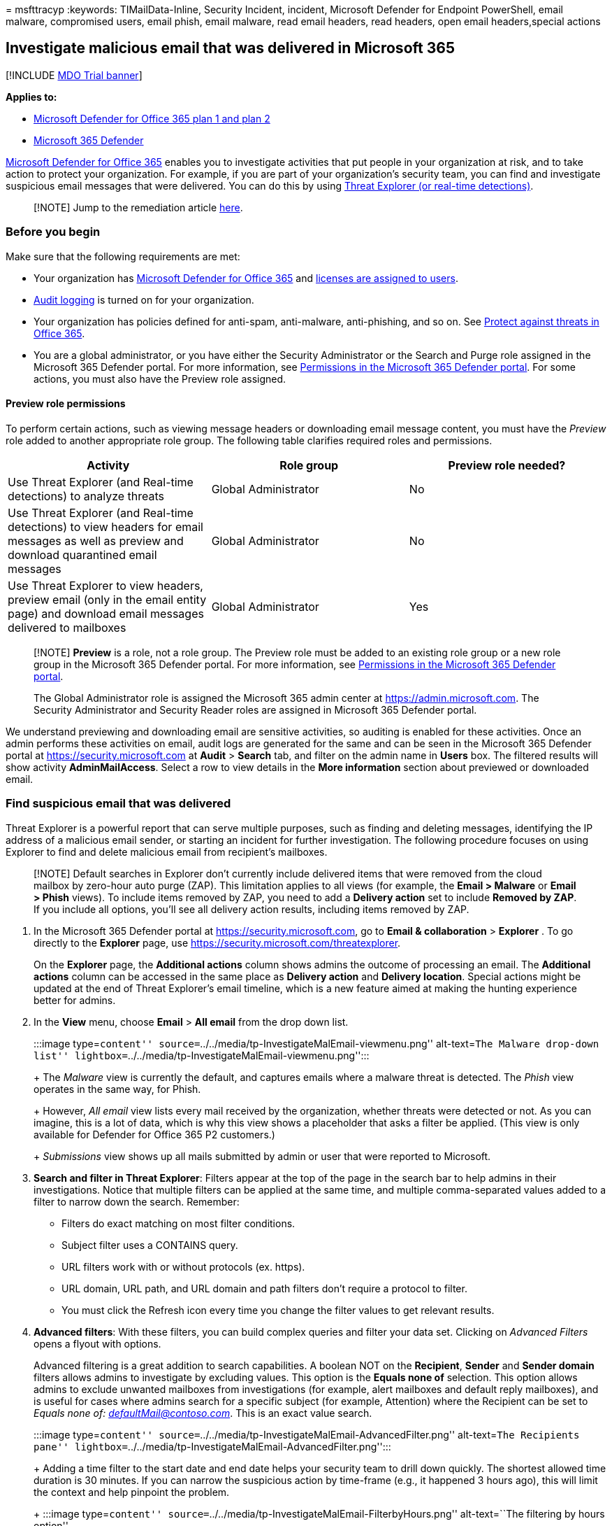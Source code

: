= 
msfttracyp
:keywords: TIMailData-Inline, Security Incident, incident, Microsoft
Defender for Endpoint PowerShell, email malware, compromised users,
email phish, email malware, read email headers, read headers, open email
headers,special actions

== Investigate malicious email that was delivered in Microsoft 365

{empty}[!INCLUDE link:../includes/mdo-trial-banner.md[MDO Trial banner]]

*Applies to:*

* link:defender-for-office-365.md[Microsoft Defender for Office 365 plan
1 and plan 2]
* link:../defender/microsoft-365-defender.md[Microsoft 365 Defender]

link:defender-for-office-365.md[Microsoft Defender for Office 365]
enables you to investigate activities that put people in your
organization at risk, and to take action to protect your organization.
For example, if you are part of your organization’s security team, you
can find and investigate suspicious email messages that were delivered.
You can do this by using link:threat-explorer-about.md[Threat Explorer
(or real-time detections)].

____
[!NOTE] Jump to the remediation article
link:remediate-malicious-email-delivered-office-365.md[here].
____

=== Before you begin

Make sure that the following requirements are met:

* Your organization has link:defender-for-office-365.md[Microsoft
Defender for Office 365] and
link:../../admin/manage/assign-licenses-to-users.md[licenses are
assigned to users].
* link:../../compliance/turn-audit-log-search-on-or-off.md[Audit
logging] is turned on for your organization.
* Your organization has policies defined for anti-spam, anti-malware,
anti-phishing, and so on. See link:protect-against-threats.md[Protect
against threats in Office 365].
* You are a global administrator, or you have either the Security
Administrator or the Search and Purge role assigned in the Microsoft 365
Defender portal. For more information, see
link:mdo-portal-permissions.md[Permissions in the Microsoft 365 Defender
portal]. For some actions, you must also have the Preview role assigned.

==== Preview role permissions

To perform certain actions, such as viewing message headers or
downloading email message content, you must have the _Preview_ role
added to another appropriate role group. The following table clarifies
required roles and permissions.

[width="100%",cols="34%,33%,33%",options="header",]
|===
|Activity |Role group |Preview role needed?
|Use Threat Explorer (and Real-time detections) to analyze threats
|Global Administrator |No

|Use Threat Explorer (and Real-time detections) to view headers for
email messages as well as preview and download quarantined email
messages |Global Administrator |No

|Use Threat Explorer to view headers, preview email (only in the email
entity page) and download email messages delivered to mailboxes |Global
Administrator |Yes
|===

____
[!NOTE] *Preview* is a role, not a role group. The Preview role must be
added to an existing role group or a new role group in the Microsoft 365
Defender portal. For more information, see
link:mdo-portal-permissions.md[Permissions in the Microsoft 365 Defender
portal].

The Global Administrator role is assigned the Microsoft 365 admin center
at https://admin.microsoft.com. The Security Administrator and Security
Reader roles are assigned in Microsoft 365 Defender portal.
____

We understand previewing and downloading email are sensitive activities,
so auditing is enabled for these activities. Once an admin performs
these activities on email, audit logs are generated for the same and can
be seen in the Microsoft 365 Defender portal at
https://security.microsoft.com at *Audit* > *Search* tab, and filter on
the admin name in *Users* box. The filtered results will show activity
*AdminMailAccess*. Select a row to view details in the *More
information* section about previewed or downloaded email.

=== Find suspicious email that was delivered

Threat Explorer is a powerful report that can serve multiple purposes,
such as finding and deleting messages, identifying the IP address of a
malicious email sender, or starting an incident for further
investigation. The following procedure focuses on using Explorer to find
and delete malicious email from recipient’s mailboxes.

____
[!NOTE] Default searches in Explorer don’t currently include delivered
items that were removed from the cloud mailbox by zero-hour auto purge
(ZAP). This limitation applies to all views (for example, the *Email >
Malware* or *Email > Phish* views). To include items removed by ZAP, you
need to add a *Delivery action* set to include *Removed by ZAP*. If you
include all options, you’ll see all delivery action results, including
items removed by ZAP.
____

[arabic]
. In the Microsoft 365 Defender portal at
https://security.microsoft.com, go to *Email & collaboration* >
*Explorer* . To go directly to the *Explorer* page, use
https://security.microsoft.com/threatexplorer.
+
On the *Explorer* page, the *Additional actions* column shows admins the
outcome of processing an email. The *Additional actions* column can be
accessed in the same place as *Delivery action* and *Delivery location*.
Special actions might be updated at the end of Threat Explorer’s email
timeline, which is a new feature aimed at making the hunting experience
better for admins.
. In the *View* menu, choose *Email* > *All email* from the drop down
list.
+
:::image type=``content''
source=``../../media/tp-InvestigateMalEmail-viewmenu.png''
alt-text=``The Malware drop-down list''
lightbox=``../../media/tp-InvestigateMalEmail-viewmenu.png'':::
+
The _Malware_ view is currently the default, and captures emails where a
malware threat is detected. The _Phish_ view operates in the same way,
for Phish.
+
However, _All email_ view lists every mail received by the organization,
whether threats were detected or not. As you can imagine, this is a lot
of data, which is why this view shows a placeholder that asks a filter
be applied. (This view is only available for Defender for Office 365 P2
customers.)
+
_Submissions_ view shows up all mails submitted by admin or user that
were reported to Microsoft.
. *Search and filter in Threat Explorer*: Filters appear at the top of
the page in the search bar to help admins in their investigations.
Notice that multiple filters can be applied at the same time, and
multiple comma-separated values added to a filter to narrow down the
search. Remember:
* Filters do exact matching on most filter conditions.
* Subject filter uses a CONTAINS query.
* URL filters work with or without protocols (ex. https).
* URL domain, URL path, and URL domain and path filters don’t require a
protocol to filter.
* You must click the Refresh icon every time you change the filter
values to get relevant results.
. *Advanced filters*: With these filters, you can build complex queries
and filter your data set. Clicking on _Advanced Filters_ opens a flyout
with options.
+
Advanced filtering is a great addition to search capabilities. A boolean
NOT on the *Recipient*, *Sender* and *Sender domain* filters allows
admins to investigate by excluding values. This option is the *Equals
none of* selection. This option allows admins to exclude unwanted
mailboxes from investigations (for example, alert mailboxes and default
reply mailboxes), and is useful for cases where admins search for a
specific subject (for example, Attention) where the Recipient can be set
to _Equals none of: defaultMail@contoso.com_. This is an exact value
search.
+
:::image type=``content''
source=``../../media/tp-InvestigateMalEmail-AdvancedFilter.png''
alt-text=``The Recipients pane''
lightbox=``../../media/tp-InvestigateMalEmail-AdvancedFilter.png'':::
+
Adding a time filter to the start date and end date helps your security
team to drill down quickly. The shortest allowed time duration is 30
minutes. If you can narrow the suspicious action by time-frame (e.g., it
happened 3 hours ago), this will limit the context and help pinpoint the
problem.
+
:::image type=``content''
source=``../../media/tp-InvestigateMalEmail-FilterbyHours.png''
alt-text=``The filtering by hours option''
lightbox=``../../media/tp-InvestigateMalEmail-FilterbyHours.png'':::
. *Fields in Threat Explorer*: Threat Explorer exposes a lot more
security-related mail information such as _Delivery action_, _Delivery
location_, _Special action_, _Directionality_, _Overrides_, and _URL
threat_. It also allows your organization’s security team to investigate
with a higher certainty.
+
_Delivery action_ is the action taken on an email due to existing
policies or detections. Here are the possible actions an email can take:
* *Delivered* – email was delivered to inbox or folder of a user and the
user can directly access it.
* *Junked* (Delivered to junk)– email was sent to either user’s junk
folder or deleted folder, and the user has access to email messages in
their Junk or Deleted folder.
* *Blocked* – any email messages that are quarantined, that failed, or
were dropped.
* *Replaced* – any email where malicious attachments are replaced by
.txt files that state the attachment was malicious
+
*Delivery location*: The Delivery location filter is available in order
to help admins understand where suspected malicious mail ended-up and
what actions were taken on it. The resulting data can be exported to
spreadsheet. Possible delivery locations are:
* *Inbox or folder* – The email is in the Inbox or a specific folder,
according to your email rules.
* *On-prem or external* – The mailbox doesn’t exist in the Cloud but is
on-premises.
* *Junk folder* – The email is in a user’s Junk mail folder.
* *Deleted items folder* – The email is in a user’s Deleted items
folder.
* *Quarantine* – The email in quarantine, and not in a user’s mailbox.
* *Failed* – The email failed to reach the mailbox.
* *Dropped* – The email was lost somewhere in the mail flow.
+
*Directionality*: This option allows your security operations team to
filter by the `direction' a mail comes from, or is going. Directionality
values are _Inbound_, _Outbound_, and _Intra-org_ (corresponding to mail
coming into your org from outside, being sent out of your org, or being
sent internally to your org, respectively). This information can help
security operations teams spot spoofing and impersonation, because a
mismatch between the Directionality value (ex. _Inbound_), and the
domain of the sender (which _appears_ to be an internal domain) will be
evident! The Directionality value is separate, and can differ from, the
Message Trace. Results can be exported to spreadsheet.
+
*Overrides*: This filter takes information that appears on the mail’s
details tab and uses it to expose where organizational, or user
policies, for allowing and blocking mails have been _overridden_. The
most important thing about this filter is that it helps your
organization’s security team see how many suspicious emails were
delivered due to configuration. This gives them an opportunity to modify
allows and blocks as needed. This result set of this filter can be
exported to spreadsheet.
+
[width="100%",cols="50%,50%",options="header",]
|===
|Threat Explorer Overrides |What they mean
|Allowed by Org Policy |Mail was allowed into the mailbox as directed by
the organization policy.

|Blocked by Org policy |Mail was blocked from delivery to the mailbox as
directed by the organization policy.

|File extension blocked by Org Policy |File was blocked from delivery to
the mailbox as directed by the organization policy.

|Allowed by User Policy |Mail was allowed into the mailbox as directed
by the user policy.

|Blocked by User Policy |Mail was blocked from delivery to the mailbox
as directed by the user policy.
|===
+
*URL threat*: The URL threat field has been included on the _details_
tab of an email to indicate the threat presented by a URL. Threats
presented by a URL can include _Malware_, _Phish_, or _Spam_, and a URL
with _no threat_ will say _None_ in the threats section.
. *Email timeline view*: Your security operations team might need to
deep-dive into email details to investigate further. The email timeline
allows admins to view actions taken on an email from delivery to
post-delivery. To view an email timeline, click on the subject of an
email message, and then click Email timeline. (It appears among other
headings on the panel like Summary or Details.) These results can be
exported to spreadsheet.
+
Email timeline will open to a table that shows all delivery and
post-delivery events for the email. If there are no further actions on
the email, you should see a single event for the original delivery that
states a result, such as _Blocked_, with a verdict like _Phish_. Admins
can export the entire email timeline, including all details on the tab
and email (such as, Subject, Sender, Recipient, Network, and Message
ID). The email timeline cuts down on randomization because there is less
time spent checking different locations to try to understand events that
happened since the email arrived. When multiple events happen at, or
close to, the same time on an email, those events show up in a timeline
view.
. *Preview / download*: Threat Explorer gives your security operations
team the details they need to investigate suspicious email. Your
security operations team can either:
* link:#check-the-delivery-action-and-location[Check the delivery action
and location].
* link:#view-the-timeline-of-your-email[View the timeline of your
email].

==== Check the delivery action and location

In link:threat-explorer-about.md[Threat Explorer (and real-time
detections)], you now have *Delivery Action* and *Delivery Location*
columns instead of the former *Delivery Status* column. This results in
a more complete picture of where your email messages land. Part of the
goal of this change is to make investigations easier for security
operations teams, but the net result is knowing the location of problem
email messages at a glance.

Delivery Status is now broken out into two columns:

* *Delivery action* - What is the status of this email?
* *Delivery location* - Where was this email routed as a result?

Delivery action is the action taken on an email due to existing policies
or detections. Here are the possible actions an email can take:

* *Delivered* – email was delivered to inbox or folder of a user and the
user can directly access it.
* *Junked* – email was sent to either user’s junk folder or deleted
folder, and the user has access to email messages in their Junk or
Deleted folder.
* *Blocked* – any email messages that are quarantined, that failed, or
were dropped.
* *Replaced* – any email where malicious attachments are replaced by
.txt files that state the attachment was malicious.

Delivery location shows the results of policies and detections that run
post-delivery. It’s linked to a Delivery Action. This field was added to
give insight into the action taken when a problem mail is found. Here
are the possible values of delivery location:

* *Inbox or folder* – The email is in the inbox or a folder (according
to your email rules).
* *On-prem or external* – The mailbox doesn’t exist on cloud but is
on-premises.
* *Junk folder* – The email is in a user’s Junk folder.
* *Deleted items folder* – The email is in a user’s Deleted items
folder.
* *Quarantine* – The email in quarantine, and not in a user’s mailbox.
* *Failed* – The email failed to reach the mailbox.
* *Dropped* – The email gets lost somewhere in the mail flow.

==== View the timeline of your email

*Email Timeline* is a field in Threat Explorer that makes hunting easier
for your security operations team. When multiple events happen at or
close to the same time on an email, those events show up in a timeline
view. Some events that happen post-delivery to email are captured in the
*Special actions* column. Combining information from the timeline of an
email message with any special actions that were taken post-delivery
gives admins insight into policies and threat handling (such as where
the mail was routed, and, in some cases, what the final assessment was).

____
[!IMPORTANT] Jump to a remediation topic
link:remediate-malicious-email-delivered-office-365.md[here].
____

=== Related topics

link:remediate-malicious-email-delivered-office-365.md[Remediate
malicious email delivered in Office 365]

link:office-365-ti.md[Microsoft Defender for Office 365]

link:protect-against-threats.md[Protect against threats in Office 365]

link:reports-defender-for-office-365.md[View reports for Defender for
Office 365]
